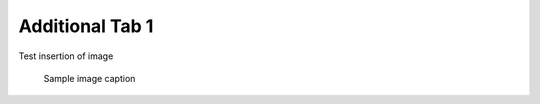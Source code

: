 Additional Tab 1
==================


Test insertion of image

   .. figure:: images/sample_img.jpeg
         :scale: 30 %
         :alt: sample img alt
         :align: center

         Sample image caption

